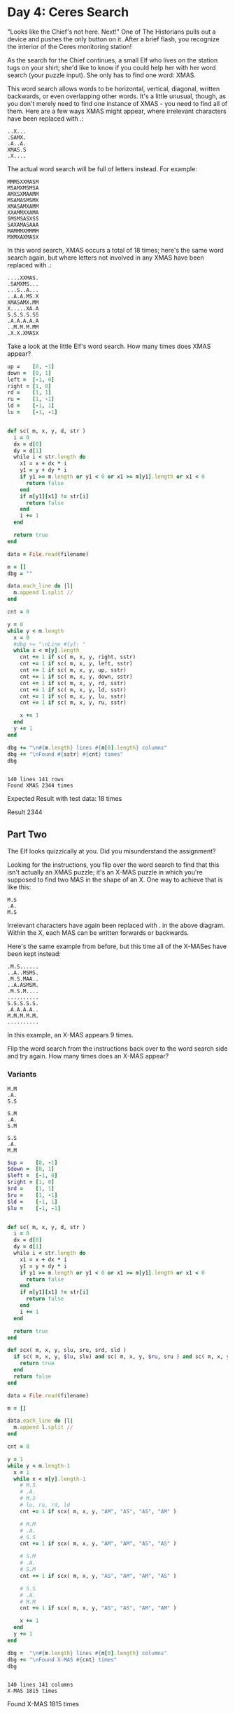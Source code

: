 * Day 4: Ceres Search

"Looks like the Chief's not here. Next!" One of The Historians pulls out a
device and pushes the only button on it. After a brief flash, you recognize the
interior of the Ceres monitoring station!

As the search for the Chief continues, a small Elf who lives on the station tugs
on your shirt; she'd like to know if you could help her with her word search
(your puzzle input). She only has to find one word: XMAS.

This word search allows words to be horizontal, vertical, diagonal, written
backwards, or even overlapping other words. It's a little unusual, though, as
you don't merely need to find one instance of XMAS - you need to find all of
them. Here are a few ways XMAS might appear, where irrelevant characters have
been replaced with .:


#+begin_example
..X...
.SAMX.
.A..A.
XMAS.S
.X....
#+end_example

The actual word search will be full of letters instead. For example:

#+begin_example
MMMSXXMASM
MSAMXMSMSA
AMXSXMAAMM
MSAMASMSMX
XMASAMXAMM
XXAMMXXAMA
SMSMSASXSS
SAXAMASAAA
MAMMMXMMMM
MXMXAXMASX
#+end_example

In this word search, XMAS occurs a total of 18 times; here's the same word
search again, but where letters not involved in any XMAS have been replaced with
.:

#+begin_example
....XXMAS.
.SAMXMS...
...S..A...
..A.A.MS.X
XMASAMX.MM
X.....XA.A
S.S.S.S.SS
.A.A.A.A.A
..M.M.M.MM
.X.X.XMASX
#+end_example

Take a look at the little Elf's word search. How many times does XMAS appear?

#+name: task04_1
#+header: :var filename="data.txt" sstr="XMAS"
#+begin_src ruby
  up =    [0, -1]
  down =  [0, 1]
  left =  [-1, 0]
  right = [1, 0]
  rd =    [1, 1]
  ru =    [1, -1]
  ld =    [-1, 1]
  lu =    [-1, -1]


  def sc( m, x, y, d, str )
    i = 0
    dx = d[0]
    dy = d[1]
    while i < str.length do
      x1 = x + dx * i
      y1 = y + dy * i
      if y1 >= m.length or y1 < 0 or x1 >= m[y1].length or x1 < 0
        return false
      end
      if m[y1][x1] != str[i]
        return false
      end
      i += 1
    end

    return true
  end

  data = File.read(filename)

  m = []
  dbg = ""

  data.each_line do |l|
    m.append l.split //
  end

  cnt = 0

  y = 0
  while y < m.length
    x = 0
    #dbg += "\nLine #{y}: "
    while x < m[y].length
      cnt += 1 if sc( m, x, y, right, sstr)
      cnt += 1 if sc( m, x, y, left, sstr)
      cnt += 1 if sc( m, x, y, up, sstr)
      cnt += 1 if sc( m, x, y, down, sstr)
      cnt += 1 if sc( m, x, y, rd, sstr)
      cnt += 1 if sc( m, x, y, ld, sstr)
      cnt += 1 if sc( m, x, y, lu, sstr)
      cnt += 1 if sc( m, x, y, ru, sstr)

      x += 1
    end
    y += 1
  end

  dbg += "\n#{m.length} lines #{m[0].length} columns"
  dbg += "\nFound #{sstr} #{cnt} times"
  dbg
#+end_src

#+RESULTS: task03_2
: 
: 140 lines 141 rows
: Found XMAS 2344 times

Expected Result with test data: 18 times

Result 2344

** Part Two

The Elf looks quizzically at you. Did you misunderstand the assignment?

Looking for the instructions, you flip over the word search to find that this
isn't actually an XMAS puzzle; it's an X-MAS puzzle in which you're supposed to
find two MAS in the shape of an X. One way to achieve that is like this:

#+begin_example
M.S
.A.
M.S
#+end_example

Irrelevant characters have again been replaced with . in the above diagram.
Within the X, each MAS can be written forwards or backwards.

Here's the same example from before, but this time all of the X-MASes have been
kept instead:

#+begin_example
.M.S......
..A..MSMS.
.M.S.MAA..
..A.ASMSM.
.M.S.M....
..........
S.S.S.S.S.
.A.A.A.A..
M.M.M.M.M.
..........
#+end_example

In this example, an X-MAS appears 9 times.

Flip the word search from the instructions back over to the word search side and
try again. How many times does an X-MAS appear?

*** Variants

#+begin_example
M.M
.A.
S.S
#+end_example

#+begin_example
S.M
.A.
S.M
#+end_example

#+begin_example
S.S
.A.
M.M
#+end_example


#+name: task04_2
#+header: :var filename="data.txt"
#+begin_src ruby
  $up =    [0, -1]
  $down =  [0, 1]
  $left =  [-1, 0]
  $right = [1, 0]
  $rd =    [1, 1]
  $ru =    [1, -1]
  $ld =    [-1, 1]
  $lu =    [-1, -1]


  def sc( m, x, y, d, str )
    i = 0
    dx = d[0]
    dy = d[1]
    while i < str.length do
      x1 = x + dx * i
      y1 = y + dy * i
      if y1 >= m.length or y1 < 0 or x1 >= m[y1].length or x1 < 0
        return false
      end
      if m[y1][x1] != str[i]
        return false
      end
      i += 1
    end

    return true
  end

  def scx( m, x, y, slu, sru, srd, sld )
    if sc( m, x, y, $lu, slu) and sc( m, x, y, $ru, sru ) and sc( m, x, y, $rd, srd ) and sc( m, x, y, $ld, sld )
      return true
    end
    return false
  end

  data = File.read(filename)

  m = []

  data.each_line do |l|
    m.append l.split //
  end

  cnt = 0

  y = 1
  while y < m.length-1
    x = 1
    while x < m[y].length-1
      # M.S
      # .A.
      # M.S
      # lu, ru, rd, ld
      cnt += 1 if scx( m, x, y, "AM", "AS", "AS", "AM" )

      # M.M
      # .A.
      # S.S
      cnt += 1 if scx( m, x, y, "AM", "AM", "AS", "AS" )

      # S.M
      # .A.
      # S.M
      cnt += 1 if scx( m, x, y, "AS", "AM", "AM", "AS" )

      # S.S
      # .A.
      # M.M
      cnt += 1 if scx( m, x, y, "AS", "AS", "AM", "AM" )

      x += 1
    end
    y += 1
  end

  dbg =  "\n#{m.length} lines #{m[0].length} columns"
  dbg += "\nFound X-MAS #{cnt} times"
  dbg
#+end_src

#+RESULTS: task04_2
: 
: 140 lines 141 columns
: X-MAS 1815 times

Found X-MAS 1815 times
